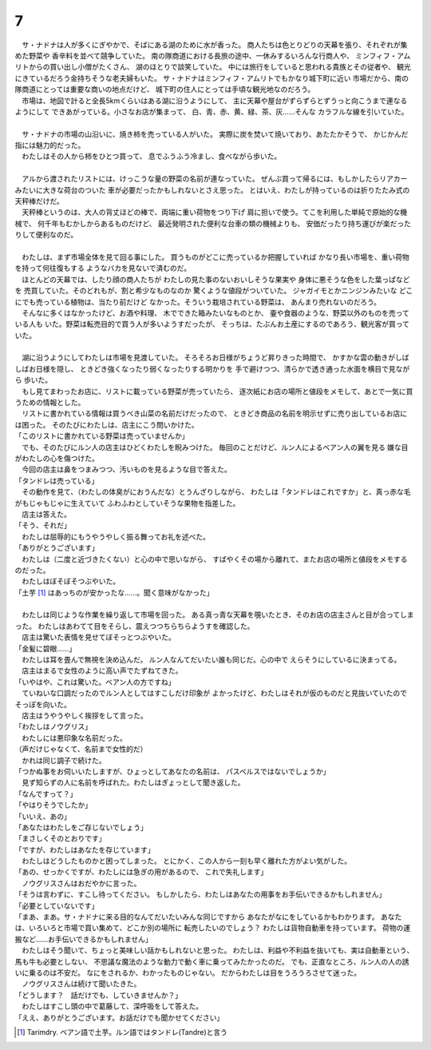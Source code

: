 7
--------------------------------------------------------------------------------

| 　サ・ナドナは人が多くにぎやかで、そばにある湖のために水が香った。
  商人たちは色とりどりの天幕を張り、それぞれが集めた野菜や
  香辛料を並べて競争していた。
  南の隊商道における長旅の途中、一休みするいろんな行商人や、
  ミンフィフ・アムリトからの買い出し小僧がたくさん、
  湖のほとりで談笑していた。
  中には旅行をしていると思われる貴族とその従者や、
  観光にきているだろう金持ちそうな老夫婦もいた。
  サ・ナドナはミンフィフ・アムリトでもかなり城下町に近い
  市場だから、南の隊商道にとっては重要な商いの地点だけど、
  城下町の住人にとっては手頃な観光地なのだろう。
| 　市場は、地図で計ると全長5kmくらいはある湖に沿うようにして、
  主に天幕や屋台がずらずらとずうっと向こうまで連なるようにして
  できあがっている。小さなお店が集まって、
  白、青、赤、黄、緑、茶、灰……そんな
  カラフルな線を引いていた。
| 



| 　サ・ナドナの市場の山沿いに、焼き柿を売っている人がいた。
  実際に炭を焚いて焼いており、あたたかそうで、
  かじかんだ指には魅力的だった。
| 　わたしはその人から柿をひとつ買って、
  息でふうふう冷まし、食べながら歩いた。
| 

| 　アルから渡されたリストには、けっこうな量の野菜の名前が連なっていた。
  ぜんぶ買って帰るには、もしかしたらリアカーみたいに大きな荷台のついた
  車が必要だったかもしれないとさえ思った。
  とはいえ、わたしが持っているのは折りたたみ式の天秤棒だけだ。
| 　天秤棒というのは、大人の背丈ほどの棒で、両端に重い荷物をつり下げ
  肩に担いで使う。てこを利用した単純で原始的な機械で、
  何千年もむかしからあるものだけど、
  最近発明された便利な台車の類の機械よりも、
  安価だったり持ち運びが楽だったりして便利なのだ。
| 


| 　わたしは、まず市場全体を見て回る事にした。
  買うものがどこに売っているか把握していれば
  かなり長い市場を、重い荷物を持って何往復もする
  ようなバカを見ないで済むのだ。
| 　ほとんどの天幕では、したり顔の商人たちが
  わたしの見た事のないおいしそうな果実や
  身体に悪そうな色をした葉っぱなどを
  売買していた。そのどれもが、割と希少なものなのか
  驚くような値段がついていた。
  ジャガイモとかニンジンみたいな
  どこにでも売っている植物は、当たり前だけど
  なかった。そういう栽培されている野菜は、
  あんまり売れないのだろう。
| 　そんなに多くはなかったけど、お酒や料理、
  木でできた箱みたいなものとか、
  壷や食器のような、野菜以外のものを売っている人も
  いた。野菜は転売目的で買う人が多いようすだったが、
  そっちは、たぶんお土産にするのであろう、観光客が買っていた。
| 


| 　湖に沿うようにしてわたしは市場を見渡していた。
  そろそろお日様がちょうど昇りきった時間で、
  かすかな雲の動きがしばしばお日様を隠し、
  ときどき強くなったり弱くなったりする明かりを
  手で避けつつ、清らかで透き通った水面を横目で見ながら
  歩いた。
| 　もし見てまわったお店に、リストに載っている野菜が売っていたら、
  逐次紙にお店の場所と値段をメモして、あとで一気に買うための情報とした。
| 　リストに書かれている情報は買うべき山菜の名前だけだったので、
  ときどき商品の名前を明示せずに売り出しているお店には困った。
  そのたびにわたしは、店主にこう問いかけた。
| 「このリストに書かれている野菜は売っていませんか」
| 　でも、そのたびにルン人の店主はひどくわたしを睨みつけた。
  毎回のことだけど、ルン人によるベアン人の翼を見る
  嫌な目がわたしの心を傷つけた。
| 　今回の店主は鼻をつまみつつ、汚いものを見るような目で答えた。
| 「タンドレは売っている」
| 　その動作を見て、（わたしの体臭がにおうんだな）とうんざりしながら、
  わたしは「タンドレはこれですか」と、真っ赤な毛がもじゃもじゃに生えていて
  ふわふわとしていそうな果物を指差した。
| 　店主は答えた。
| 「そう、それだ」
| 　わたしは屈辱的にもうやうやしく振る舞ってお礼を述べた。
| 「ありがとうございます」
| 　わたしは（二度と近づきたくない）と心の中で思いながら、
  すばやくその場から離れて、またお店の場所と値段をメモするのだった。
| 　わたしはぼそぼそつぶやいた。
| 「土芋 [#a]_ はあっちのが安かったな……。聞く意味がなかった」
| 

| 　わたしは同じような作業を繰り返して市場を回った。
  ある真っ青な天幕を覗いたとき、そのお店の店主さんと目が合ってしまった。
  わたしはあわてて目をそらし、震えつつちらちらようすを確認した。
| 　店主は驚いた表情を見せてぼそっとつぶやいた。
| 「金髪に碧眼……」
| 　わたしは耳を畳んで無視を決め込んだ。
  ルン人なんてだいたい誰も同じだ。心の中で
  えらそうにしているに決まってる。
| 　店主はまるで女性のように高い声でたずねてきた。
| 「いやはや、これは驚いた。ベアン人の方ですね」
| 　ていねいな口調だったのでルン人としてはすこしだけ印象が
  よかったけど、わたしはそれが仮のものだと見抜いていたので
  そっぽを向いた。
| 　店主はうやうやしく挨拶をして言った。
| 「わたしはノウグリス」
| 　わたしには悪印象な名前だった。
| （声だけじゃなくて、名前まで女性的だ）
| 　かれは同じ調子で続けた。
| 「つかぬ事をお伺いいたしますが、ひょっとしてあなたの名前は、
  パスベルスではないでしょうか」
| 　見ず知らずの人に名前を呼ばれた。わたしはぎょっとして聞き返した。
| 「なんですって？」
| 「やはりそうでしたか」
| 「いいえ、あの」
| 「あなたはわたしをご存じないでしょう」
| 「まさしくそのとおりです」
| 「ですが、わたしはあなたを存じています」
| 　わたしはどうしたものかと困ってしまった。
  とにかく、この人から一刻も早く離れた方がよい気がした。
| 「あの、せっかくですが、わたしには急ぎの用があるので、
  これで失礼します」
| 　ノウグリスさんはおだやかに言った。
| 「そうは言わずに、すこし待ってください。
  もしかしたら、わたしはあなたの用事をお手伝いできるかもしれません」
| 「必要としていないです」
| 「まあ、まあ。サ・ナドナに来る目的なんてだいたいみんな同じですから
  あなたがなにをしているかもわかります。
  あなたは、いろいろと市場で買い集めて、どこか別の場所に
  転売したいのでしょう？
  わたしは貨物自動車を持っています。
  荷物の運搬など……お手伝いできるかもしれません」
| 　わたしはそう聞いて、ちょっと美味しい話かもしれないと思った。
  わたしは、利益や不利益を抜いても、実は自動車という、馬も牛も必要としない、
  不思議な魔法のような動力で動く車に乗ってみたかったのだ。
  でも、正直なところ、ルン人の人の誘いに乗るのは不安だ。
  なにをされるか、わかったものじゃない。
  だからわたしは目をうろうろさせて迷った。
| 　ノウグリスさんは続けて聞いたきた。
| 「どうします？　話だけでも、していきませんか？」
| 　わたしはすこし頭の中で葛藤して、深呼吸をして答えた。
| 「ええ、ありがとうございます。お話だけでも聞かせてください」

.. [#a] Tarimdry. ベアン語で土芋。ルン語ではタンドレ(Tandre)と言う

